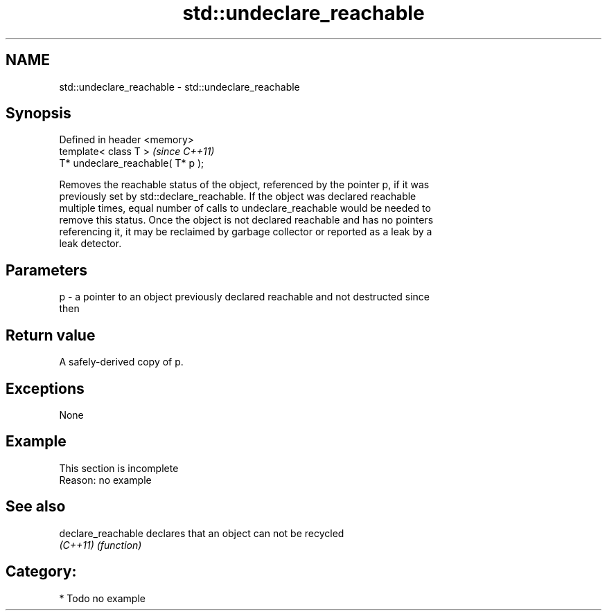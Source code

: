 .TH std::undeclare_reachable 3 "2018.03.28" "http://cppreference.com" "C++ Standard Libary"
.SH NAME
std::undeclare_reachable \- std::undeclare_reachable

.SH Synopsis
   Defined in header <memory>
   template< class T >              \fI(since C++11)\fP
   T* undeclare_reachable( T* p );

   Removes the reachable status of the object, referenced by the pointer p, if it was
   previously set by std::declare_reachable. If the object was declared reachable
   multiple times, equal number of calls to undeclare_reachable would be needed to
   remove this status. Once the object is not declared reachable and has no pointers
   referencing it, it may be reclaimed by garbage collector or reported as a leak by a
   leak detector.

.SH Parameters

   p - a pointer to an object previously declared reachable and not destructed since
       then

.SH Return value

   A safely-derived copy of p.

.SH Exceptions

   None

.SH Example

    This section is incomplete
    Reason: no example

.SH See also

   declare_reachable declares that an object can not be recycled
   \fI(C++11)\fP           \fI(function)\fP

.SH Category:

     * Todo no example
